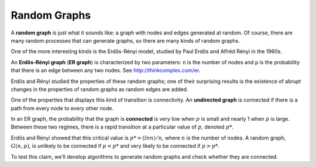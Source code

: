 Random Graphs
--------------

.. _3.4:

A **random graph** is just what it sounds like: a graph with nodes and edges generated at random. Of course, there are many random processes that can generate graphs, so there are many kinds of random graphs.


One of the more interesting kinds is the Erdős-Rényi model, studied by Paul Erdős and Alfréd Rényi in the 1960s.


An **Erdős-Rényi graph** (**ER graph**) is characterized by two parameters: ``n`` is the number of nodes and ``p`` is the probability that there is an edge between any two nodes. See http://thinkcomplex.com/er.


Erdős and Rényi studied the properties of these random graphs; one of their surprising results is the existence of abrupt changes in the properties of random graphs as random edges are added.


One of the properties that displays this kind of transition is connectivity. An **undirected graph** is connected if there is a path from every node to every other node.


In an ER graph, the probability that the graph is **connected** is very low when :math:`p` is small and nearly 1 when :math:`p` is large. Between these two regimes, there is a rapid transition at a particular value of :math:`p`, denoted :math:`p*`.

Erdős and Rényi showed that this critical value is :math:`p* = (lnn) / n`, where :math:`n` is the number of nodes. A random graph, :math:`G(n, p)`, is unlikely to be connected if :math:`p < p*` and very likely to be connected if :math:`p > p*`.


To test this claim, we’ll develop algorithms to generate random graphs and check whether they are connected.

.. mchoice:: question3_1
   :answer_a: True
   :answer_b: False
   :correct: a   
   :feedback_a: Correct! The value of p is greater than p*
   :feedback_b: Not quite. In an ER graph when p is higher than p* this leads to a greater possiblity of the graph being connected.

   Given that an Erdős-Rényi graph (ER graph) a has a :math:`p* = .6` and a :math:`p = .7` it is more likely to be connected.

